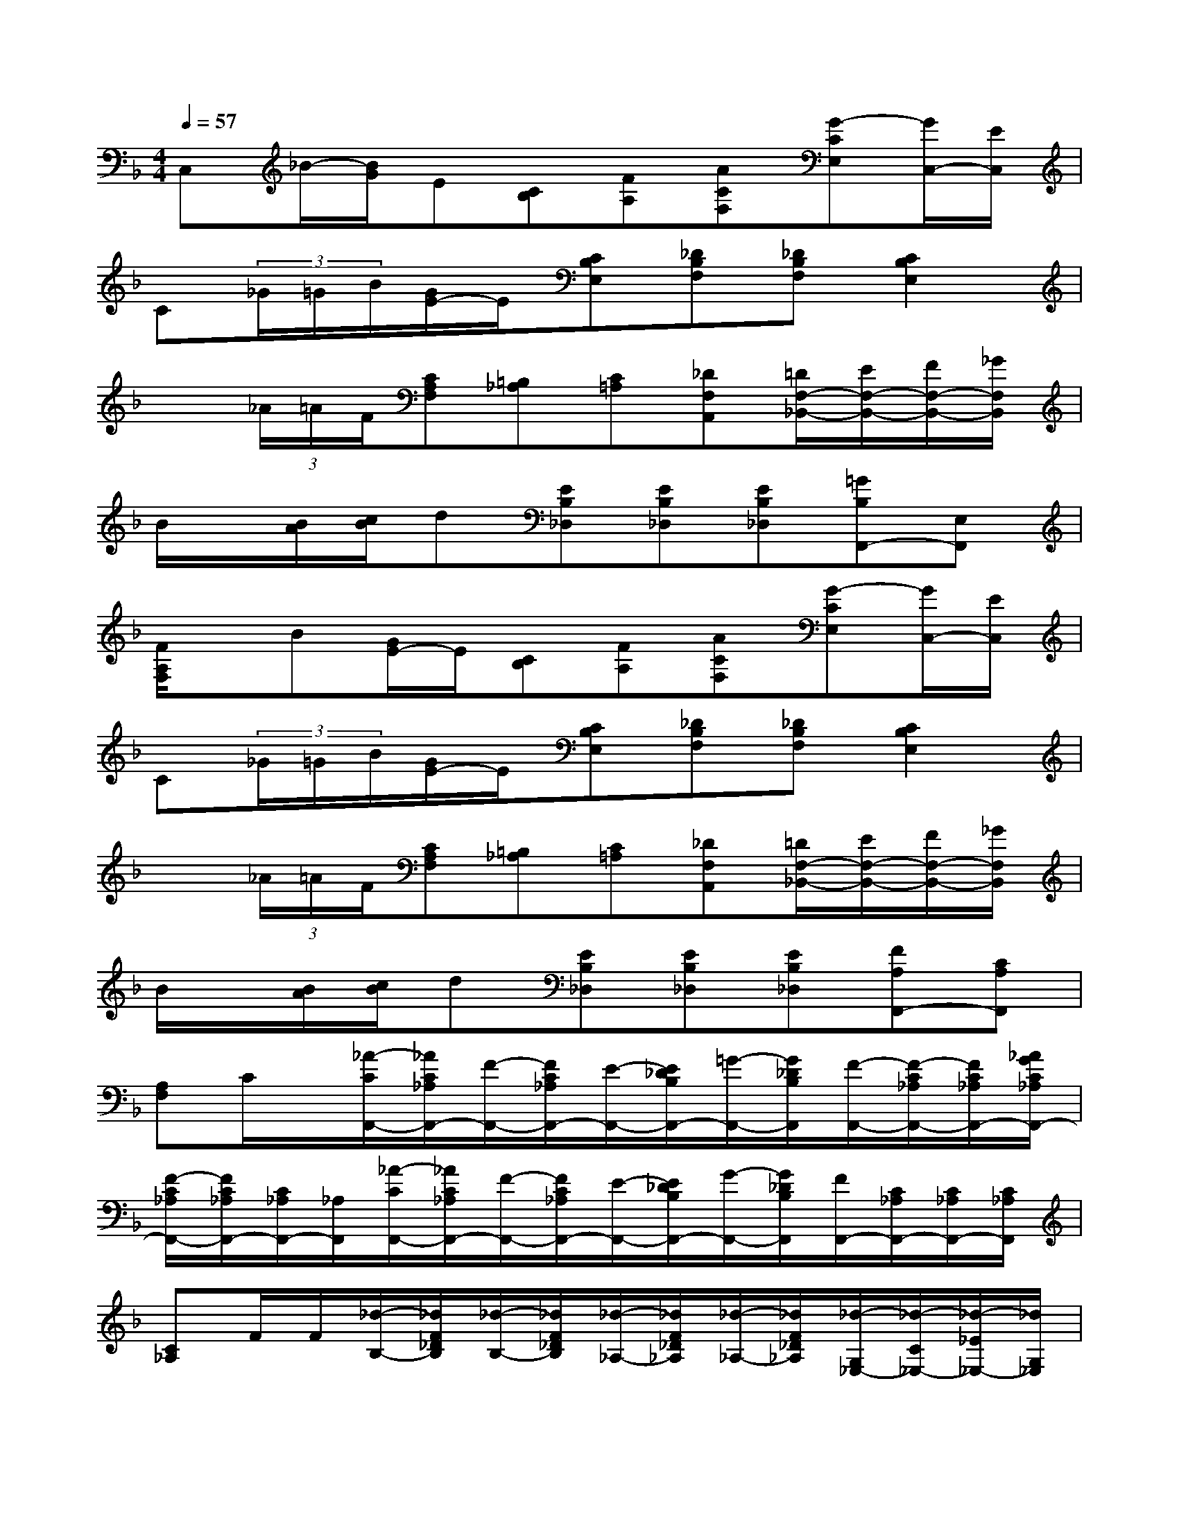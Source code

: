 X:1
T:
M:4/4
L:1/8
Q:1/4=57
K:F%1flats
V:1
C,_B/2-[B/2G/2]E[CB,][FA,][ACF,][G-CE,][G/2C,/2-][E/2C,/2]|
C(3_G/2=G/2B/2[G/2E/2-]E/2[CB,E,][_DB,F,][_DB,F,][C2B,2E,2]|
x(3_A/2=A/2F/2[CA,F,][=B,_A,][C=A,][_DF,A,,][=D/2F,/2-_B,,/2-][E/2F,/2-B,,/2-][F/2F,/2-B,,/2-][_G/2F,/2B,,/2]|
B/2x/2[B/2A/2][c/2B/2]d[EB,_D,][EB,_D,][EB,_D,][=GB,F,,-][E,F,,]|
[F/2A,/2F,/2]x/2B[G/2E/2-]E/2[CB,][FA,][ACF,][G-CE,][G/2C,/2-][E/2C,/2]|
C(3_G/2=G/2B/2[G/2E/2-]E/2[CB,E,][_DB,F,][_DB,F,][C2B,2E,2]|
x(3_A/2=A/2F/2[CA,F,][=B,_A,][C=A,][_DF,A,,][=D/2F,/2-_B,,/2-][E/2F,/2-B,,/2-][F/2F,/2-B,,/2-][_G/2F,/2B,,/2]|
B/2x/2[B/2A/2][c/2B/2]d[EB,_D,][EB,_D,][EB,_D,][FA,F,,-][CA,F,,]|
[A,F,]C/2x/2[_A/2-C/2F,,/2-][_A/2C/2_A,/2F,,/2-][F/2-F,,/2-][F/2C/2_A,/2F,,/2-][E/2-F,,/2-][E/2_D/2B,/2F,,/2-][=G/2-F,,/2-][G/2_D/2B,/2F,,/2][F/2-F,,/2-][F/2-C/2_A,/2F,,/2-][F/2C/2_A,/2F,,/2-][_A/2G/2C/2_A,/2F,,/2-]|
[F/2-C/2_A,/2F,,/2-][F/2C/2_A,/2F,,/2-][C/2_A,/2F,,/2-][_A,/2F,,/2][_A/2-C/2F,,/2-][_A/2C/2_A,/2F,,/2-][F/2-F,,/2-][F/2C/2_A,/2F,,/2-][E/2-F,,/2-][E/2_D/2B,/2F,,/2-][G/2-F,,/2-][G/2_D/2B,/2F,,/2][F/2F,,/2-][C/2_A,/2F,,/2-][C/2_A,/2F,,/2-][C/2_A,/2F,,/2]|
[C_A,]F/2F/2[_d/2-B,/2-][_d/2F/2_D/2B,/2][_d/2-B,/2-][_d/2F/2_D/2B,/2][_d/2-_A,/2-][_d/2F/2_D/2_A,/2][_d/2-_A,/2-][_d/2F/2_D/2_A,/2][_d/2-G,/2_E,/2-][_d/2-C/2_E,/2-][_d/2-_E/2_E,/2-][_d/2G,/2_E,/2]|
[c/2-_A,/2-][c/2_E/2_A,/2][c/2C/2]_E/2c/2-[c/2F/2_D/2]B/2-[B/2F/2_D/2][_A/2-_E,/2-][_A/2_E/2C/2_E,/2][G/2-_E,/2-][G/2_D/2B,/2_E,/2][_A/2-C/2-_A,/2][_A/2-C/2-_E,/2][_A/2-C/2-C,/2][_A/2C/2_E,/2]|
_A,,/2x/2C/2>C/2[_A/2-F,,/2-][_A/2C/2_A,/2F,,/2-][F/2-F,,/2-][F/2C/2_A,/2F,,/2-][=E/2-F,,/2-][E/2_D/2B,/2F,,/2-][G/2-F,,/2-][G/2_D/2B,/2F,,/2][F/2-F,,/2-][F/2-C/2_A,/2F,,/2-][F/2C/2_A,/2F,,/2-][_A/2C/2_A,/2F,,/2-]|
[G/2F/2-C/2_A,/2F,,/2-][F/2C/2_A,/2F,,/2-][C/2_A,/2F,,/2-][_A,/2F,,/2][_A/2-C/2F,,/2-][_A/2C/2_A,/2F,,/2-][F/2-F,,/2-][F/2C/2_A,/2F,,/2-][E/2-F,,/2-][E/2_D/2B,/2F,,/2-][G/2-F,,/2-][G/2_D/2B,/2F,,/2][F/2F,,/2-][C/2_A,/2F,,/2-][C/2_A,/2F,,/2-][C/2_A,/2F,,/2]|
[C_A,]F/2F/2[_d/2-B,/2-][_d/2F/2_D/2B,/2][_d/2-B,/2-][_d/2F/2_D/2B,/2][_d/2-_A,/2-][_d/2F/2_D/2_A,/2][_d/2-_A,/2-][_d/2F/2_D/2_A,/2][_d/2-G,/2_E,/2-][_d/2-C/2_E,/2-][_d/2-_E/2_E,/2-][_d/2G,/2_E,/2]|
[c/2-_A,/2-][c/2_E/2_A,/2][c/2C/2]_E/2c/2-[c/2F/2_D/2]B/2-[B/2F/2_D/2][_A/2-_E,/2-][_A/2_E/2C/2_E,/2][G/2-_E,/2-][G/2_D/2B,/2_E,/2][_A/2-C/2-_A,/2][_A/2-C/2-_E,/2][_A/2-C/2-C,/2][_A/2C/2_E,/2]